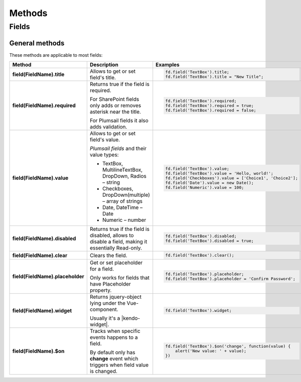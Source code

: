 Methods
==================================================

Fields
--------------------------------------------------

General methods
**************************************************
These methods are applicable to most fields:

.. list-table::
    :header-rows: 1
    :widths: 10 20 20
        
    *   -   Method
        -   Description
        -   Examples
    *   -   **field(FieldName).title**
        -   Allows to get or set field's title.
        - .. code-block:: javascript

                fd.field('TextBox').title;
                fd.field('TextBox').title = "New Title";

    *   -   **field(FieldName).required**
        -   Returns true if the field is required. 
        
            For SharePoint fields only adds or removes asterisk near the title. 
            
            For Plumsail fields it also adds validation.

        - .. code-block:: javascript
                
                fd.field('TextBox').required;
                fd.field('TextBox').required = true;
                fd.field('TextBox').required = false;

    *   -   **field(FieldName).value**
        -   Allows to get or set field's value.

            *Plumsail fields* and their value types:

            * TextBox, MultilineTextBox, DropDown, Radios – string

            * Checkboxes, DropDown(multiple) – array of strings

            * Date, DateTime – Date

            * Numeric – number
        - .. code-block:: javascript

                fd.field('TextBox').value;
                fd.field('TextBox').value = 'Hello, world!';
                fd.field('Checkboxes').value = ['Choice1', 'Choice2'];
                fd.field('Date').value = new Date();
                fd.field('Numeric').value = 100;

    *   -   **field(FieldName).disabled**
        -   Returns true if the field is disabled, allows to disable a field, making it essentially Read-only.
        - .. code-block:: javascript

                fd.field('TextBox').disabled;
                fd.field('TextBox').disabled = true;
    *   -   **field(FieldName).clear**
        -   Clears the field.
        - .. code-block:: javascript

                fd.field('TextBox').clear();

    *   -   **field(FieldName).placeholder**
        -   Get or set placeholder for a field.

            Only works for fields that have Placeholder property.
        - .. code-block:: javascript

                fd.field('TextBox').placeholder;
                fd.field('TextBox').placeholder = 'Confirm Password';

    *   -   **field(FieldName).widget**
        -   Returns jquery-object lying under the Vue-component. 
        
            Usually it's a |kendo-widget|.
        - .. code-block:: javascript

                fd.field('TextBox').widget;

    *   -   **field(FieldName).$on**
        -   Tracks when specific events happens to a field. 
            
            By default only has **change** event which triggers when field value is changed.
        - .. code-block:: javascript

                fd.field('TextBox').$on('change', function(value) {
                    alert('New value: ' + value);
                })



.. |kendo-widget| raw:: html

    <a href="https://docs.telerik.com/kendo-ui/api/javascript/ui/widget" target="_blank">Kendo Widget</a>